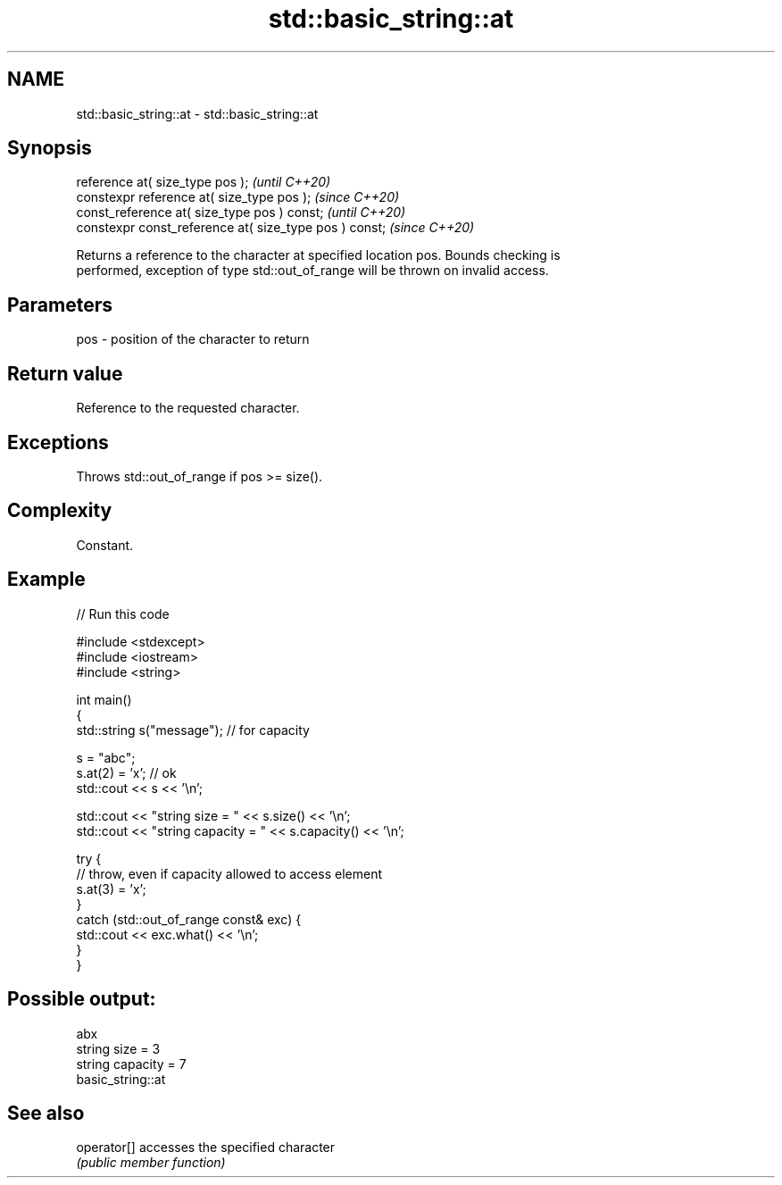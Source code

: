 .TH std::basic_string::at 3 "2021.11.17" "http://cppreference.com" "C++ Standard Libary"
.SH NAME
std::basic_string::at \- std::basic_string::at

.SH Synopsis
   reference       at( size_type pos );                  \fI(until C++20)\fP
   constexpr reference       at( size_type pos );        \fI(since C++20)\fP
   const_reference at( size_type pos ) const;            \fI(until C++20)\fP
   constexpr const_reference at( size_type pos ) const;  \fI(since C++20)\fP

   Returns a reference to the character at specified location pos. Bounds checking is
   performed, exception of type std::out_of_range will be thrown on invalid access.

.SH Parameters

   pos - position of the character to return

.SH Return value

   Reference to the requested character.

.SH Exceptions

   Throws std::out_of_range if pos >= size().

.SH Complexity

   Constant.

.SH Example


// Run this code

 #include <stdexcept>
 #include <iostream>
 #include <string>

 int main()
 {
     std::string s("message"); // for capacity

     s = "abc";
     s.at(2) = 'x'; // ok
     std::cout << s << '\\n';

     std::cout << "string size = " << s.size() << '\\n';
     std::cout << "string capacity = " << s.capacity() << '\\n';

     try {
         // throw, even if capacity allowed to access element
         s.at(3) = 'x';
     }
     catch (std::out_of_range const& exc) {
         std::cout << exc.what() << '\\n';
     }
 }

.SH Possible output:

 abx
 string size = 3
 string capacity = 7
 basic_string::at

.SH See also

   operator[] accesses the specified character
              \fI(public member function)\fP
